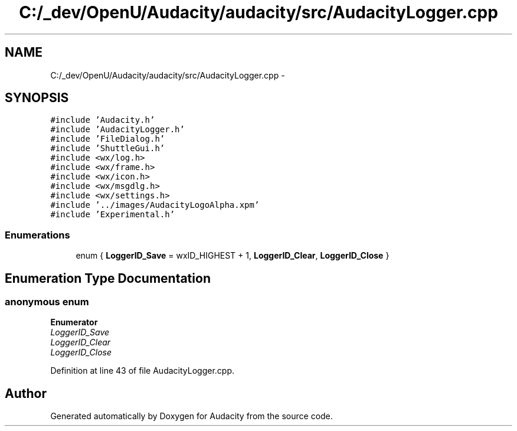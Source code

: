 .TH "C:/_dev/OpenU/Audacity/audacity/src/AudacityLogger.cpp" 3 "Thu Apr 28 2016" "Audacity" \" -*- nroff -*-
.ad l
.nh
.SH NAME
C:/_dev/OpenU/Audacity/audacity/src/AudacityLogger.cpp \- 
.SH SYNOPSIS
.br
.PP
\fC#include 'Audacity\&.h'\fP
.br
\fC#include 'AudacityLogger\&.h'\fP
.br
\fC#include 'FileDialog\&.h'\fP
.br
\fC#include 'ShuttleGui\&.h'\fP
.br
\fC#include <wx/log\&.h>\fP
.br
\fC#include <wx/frame\&.h>\fP
.br
\fC#include <wx/icon\&.h>\fP
.br
\fC#include <wx/msgdlg\&.h>\fP
.br
\fC#include <wx/settings\&.h>\fP
.br
\fC#include '\&.\&./images/AudacityLogoAlpha\&.xpm'\fP
.br
\fC#include 'Experimental\&.h'\fP
.br

.SS "Enumerations"

.in +1c
.ti -1c
.RI "enum { \fBLoggerID_Save\fP = wxID_HIGHEST + 1, \fBLoggerID_Clear\fP, \fBLoggerID_Close\fP }"
.br
.in -1c
.SH "Enumeration Type Documentation"
.PP 
.SS "anonymous enum"

.PP
\fBEnumerator\fP
.in +1c
.TP
\fB\fILoggerID_Save \fP\fP
.TP
\fB\fILoggerID_Clear \fP\fP
.TP
\fB\fILoggerID_Close \fP\fP
.PP
Definition at line 43 of file AudacityLogger\&.cpp\&.
.SH "Author"
.PP 
Generated automatically by Doxygen for Audacity from the source code\&.

